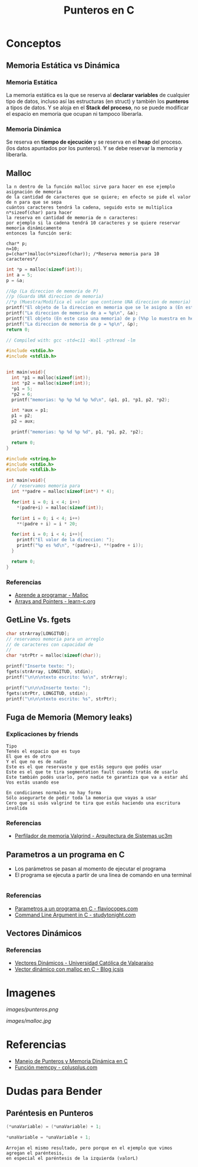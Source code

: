 #+TITLE: Punteros en C

* Conceptos
** Memoria Estática vs Dinámica
*** Memoria Estática
    La memoria estática es la que se reserva al *declarar variables* de cualquier tipo de datos,
    incluso así las estructuras (en struct) y también los *punteros* a tipos de datos.
    Y se aloja en el *Stack del proceso*, no se puede modificar el espacio en memoria que ocupan ni tampoco liberarla.
*** Memoria Dinámica
    Se reserva en *tiempo de ejecución* y se reserva en el *heap* del proceso.
    (los datos apuntados por los punteros). Y se debe reservar la memoria y liberarla.
** Malloc

   #+BEGIN_EXAMPLE
   la n dentro de la función malloc sirve para hacer en ese ejemplo asignación de memoria 
   de la cantidad de caracteres que se quiere; en efecto se pide el valor de n para que se sepa
   cuántos caracteres tendrá la cadena, seguido esto se multiplica n*sizeof(char) para hacer
   la reserva en cantidad de memoria de n caracteres:
   por ejemplo si la cadena tendrá 10 caracteres y se quiere reservar memoria dinámicamente
   entonces la función será:

   char* p;
   n=10;
   p=(char*)malloc(n*sizeof(char)); /*Reserva memoria para 10 caracteres*/
   #+END_EXAMPLE

   #+NAME: Ejemplo 1
   #+BEGIN_SRC C
     int *p = malloc(sizeof(int));
     int a = 5;
     p = &a;

     //&p (La direccion de memoria de P)
     //p (Guarda UNA direccion de memoria)
     //*p (Muestra/Modifica el valor que contiene UNA direccion de memoria)
     printf("El objeto de la direccion en memoria que se le asigno a (En este caso es &a) p = %d\n", *p);
     printf("La direccion de memoria de a = %p\n", &a);
     printf("El objeto (En este caso una memoria) de p (%%p lo muestra en hexadecimal) = %p\n", p);
     printf("La direccion de memoria de p = %p\n", &p);
     return 0;
   #+END_SRC

   #+NAME: Ejemplo 2
   #+BEGIN_SRC C
     // Compiled with: gcc -std=c11 -Wall -pthread -lm

     #include <stdio.h>
     #include <stdlib.h>


     int main(void){
       int *p1 = malloc(sizeof(int));
       int *p2 = malloc(sizeof(int));
       *p1 = 5;
       *p2 = 6;
       printf("memorias: %p %p %d %p %d\n", &p1, p1, *p1, p2, *p2);

       int *aux = p1;
       p1 = p2;
       p2 = aux;

       printf("memorias: %p %d %p %d", p1, *p1, p2, *p2);

       return 0;
     }
   #+END_SRC

   #+NAME: Ejemplo 3
   #+BEGIN_SRC C
     #include <string.h>
     #include <stdio.h>
     #include <stdlib.h>

     int main(void){
       // reservamos memoria para
       int **padre = malloc(sizeof(int*) * 4);

       for(int i = 0; i < 4; i++)
         *(padre+i) = malloc(sizeof(int));

       for(int i = 0; i < 4; i++)
         **(padre + i) = i * 20;

       for(int i = 0; i < 4; i++){
         printf("El valor de la direccion: ");
         printf("%p es %d\n", *(padre+i), **(padre + i));
       }

       return 0;
     }
   #+END_SRC

*** Referencias
    + [[https://aprenderaprogramar.com/foros/index.php?topic=288.0][Aprende a programar - Malloc]]
    + [[https://www.learn-c.org/en/Arrays_and_Pointers][Arrays and Pointers - learn-c.org]]
** GetLine Vs. fgets
  
   #+NAME: Ejemplo de fgets
   #+BEGIN_SRC C
     char strArray[LONGITUD];
     // reservamos memoria para un arreglo
     // de caracteres con capacidad de 
     // 
     char *strPtr = malloc(sizeof(char));
  
     printf("Inserte texto: ");
     fgets(strArray, LONGITUD, stdin);  
     printf("\n\n\ntexto escrito: %s\n", strArray);

     printf("\n\n\nInserte texto: ");
     fgets(strPtr, LONGITUD, stdin);
     printf("\n\n\ntexto escrito: %s", strPtr);
   #+END_SRC
** Fuga de Memoria (Memory leaks)
*** Explicaciones by friends

    #+BEGIN_EXAMPLE
    Tipo
    Tenés el espacio que es tuyo
    El que es de otro
    Y el que no es de nadie
    Este es el que reservaste y que estás seguro que podés usar
    Este es el que te tira segmentation fault cuando tratás de usarlo
    Este también podés usarlo, pero nadie te garantiza que va a estar ahí
    Vos estás usando ese
 
    En condiciones normales no hay forma
    Sólo asegurarte de pedir toda la memoria que vayas a usar
    Cero que si usás valgrind te tira que estás haciendo una escritura inválida
    #+END_EXAMPLE

*** Referencias
    + [[http://www.it.uc3m.es/pbasanta/asng/course_notes/memory_profiler_es.html][Perfilador de memoria Valgrind - Arquitectura de Sistemas uc3m]]
** Parametros a un programa en C
   + Los parámetros se pasan al momento de ejecutar el programa
   + El programa se ejecuta a partir de una linea de comando en una terminal

   #+NAME: Ejemplo - Pasar parametros a un programa en C
   #+BEGIN_SRC C
   #+END_SRC

*** Referencias
    + [[https://flaviocopes.com/c-parameters-command-line/][Parametros a un programa en C - flaviocopes.com]]
    + [[https://www.studytonight.com/c/command-line-argument.php][Command Line Argument in C - studytonight.com]]
** Vectores Dinámicos
*** Referencias
    + [[https://lambda.inf.ucv.cl/funprog/apuntes/U5_3_Vectores_Dinamicos.html][Vectores Dinámicos - Universidad Católica de Valparaíso]]
    + [[https://jcsis.wordpress.com/2017/04/09/vector-dinamico-con-malloc-en-c/][Vector dinámico con malloc en C - Blog jcsis]]
* Imagenes
  
  #+CAPTION: Diagrama de Memoria
  #+NAME:   fig:PUNTEROS-1
  [[images/punteros.png]]

  #+CAPTION: Diagrama de Memoria
  #+NAME:   fig:PUNTEROS-2
  [[images/malloc.jpg]]

* Referencias
+ [[https://docs.google.com/document/d/1gevO2s8HmfGwmvLv3LyWmIS3j1XdgHEBzP66pihvKGY/edit#][Manejo de Punteros y Memoria Dinámica en C]]
+ [[http://www.cplusplus.com/reference/cstring/memcpy/][Función memcpy - cplusplus.com]]
* Dudas para Bender
** Paréntesis en Punteros

   #+NAME: Duda 1
   #+BEGIN_SRC C
     (*unaVariable) = (*unaVariable) + 1;

     *unaVariable = *unaVariable + 1;
   #+END_SRC

   #+NAME: Comentario de la duda 1
   #+BEGIN_EXAMPLE
   Arrojan el mismo resultado, pero porque en el ejemplo que vimos agregan el paréntesis,
   en especial el paréntesis de la izquierda (valorL)
   #+END_EXAMPLE
